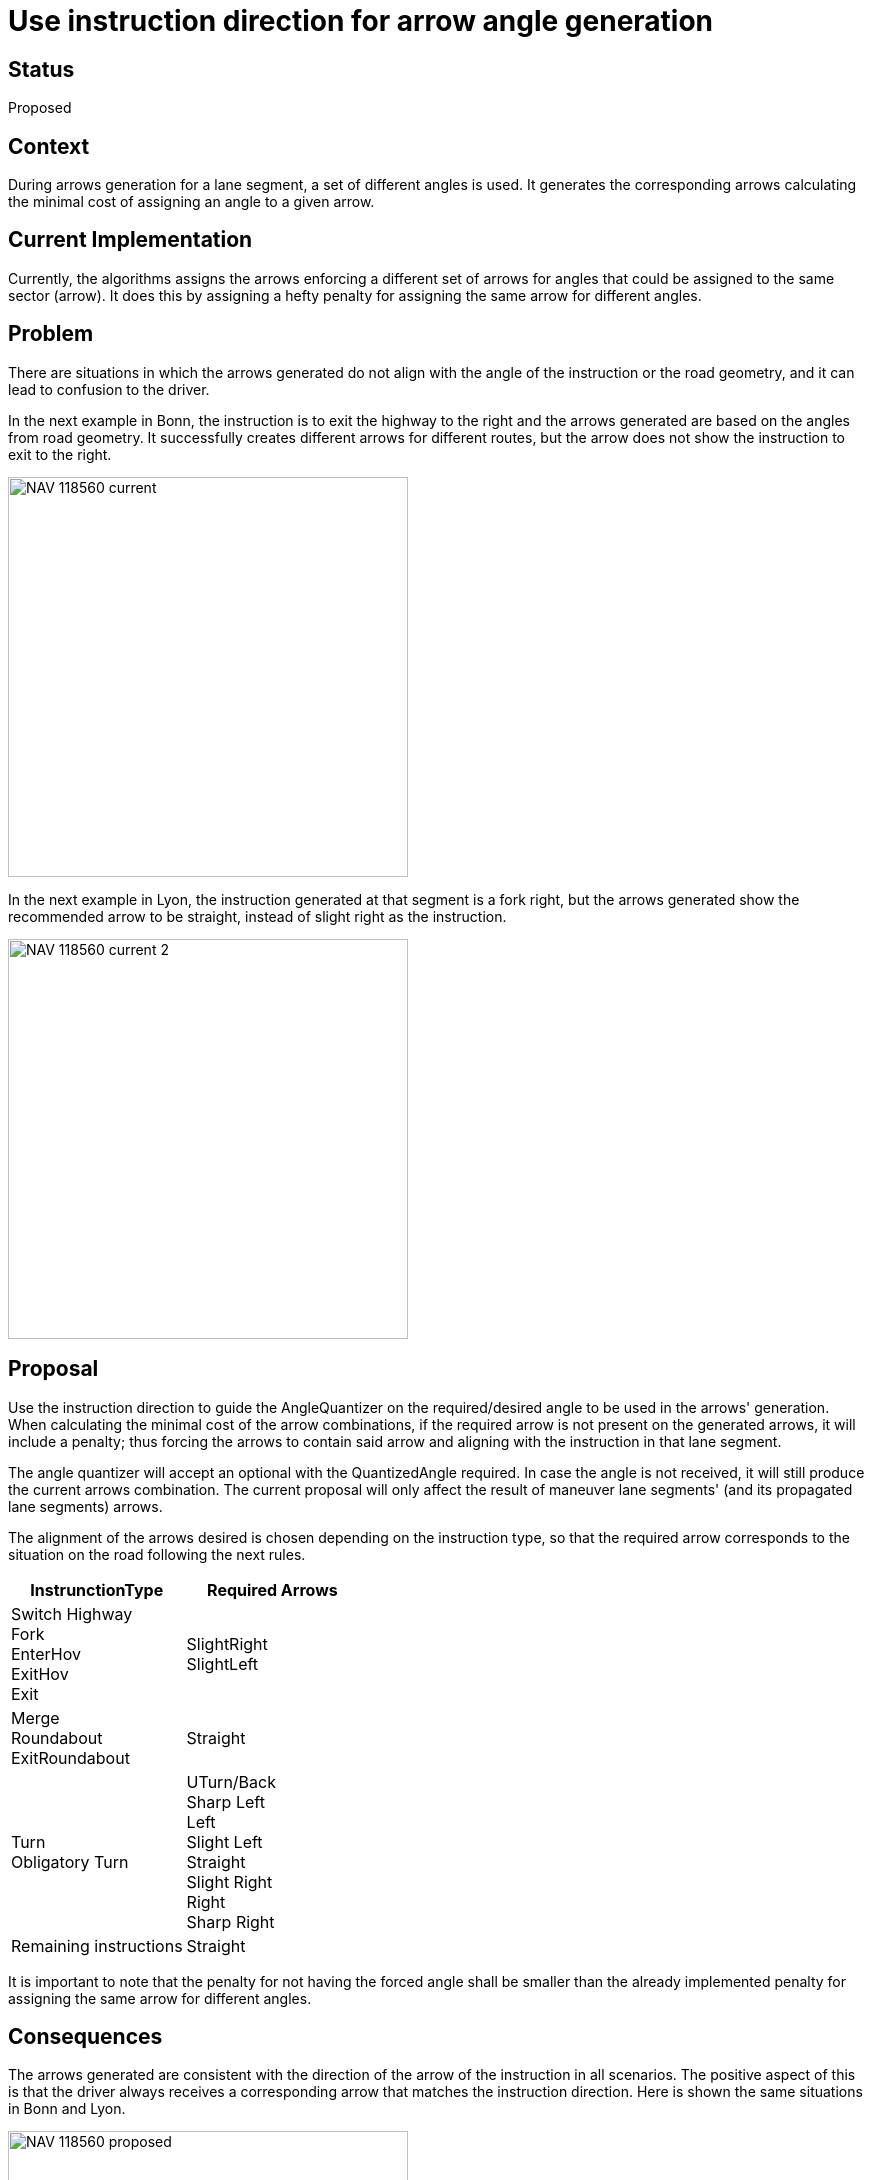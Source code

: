 // Copyright (C) 2023 TomTom NV. All rights reserved.
//
// This software is the proprietary copyright of TomTom NV and its subsidiaries and may be
// used for internal evaluation purposes or commercial use strictly subject to separate
// license agreement between you and TomTom NV. If you are the licensee, you are only permitted
// to use this software in accordance with the terms of your license agreement. If you are
// not the licensee, you are not authorized to use this software in any manner and should
// immediately return or destroy it.

= Use instruction direction for arrow angle generation

== Status

Proposed

== Context

During arrows generation for a lane segment, a set of different angles is used. It generates the corresponding
arrows calculating the minimal cost of assigning an angle to a given arrow.

== Current Implementation

Currently, the algorithms assigns the arrows enforcing a different set of arrows for angles that could be assigned
to the same sector (arrow). It does this by assigning a hefty penalty for assigning the same arrow for different
angles.

== Problem

There are situations in which the arrows generated do not align with the angle of the instruction or the road geometry,
and it can lead to confusion to the driver.

In the next example in Bonn, the instruction is to exit the highway to the right
and the arrows generated are based on the angles from road geometry. It successfully creates different arrows for
different routes, but the arrow does not show the instruction to exit to the right.

image::2023-08-21T11:58:00-lane-arrow-instruction-direction/NAV-118560_current.png[width=400]

In the next example in Lyon, the instruction generated at that segment is a fork right, but the arrows generated show
the recommended arrow to be straight, instead of slight right as the instruction.

image::2023-08-21T11:58:00-lane-arrow-instruction-direction/NAV-118560_current_2.png[width=400]

== Proposal

Use the instruction direction to guide the AngleQuantizer on the required/desired angle to be used in the arrows'
generation. When calculating the minimal cost of the arrow combinations, if the required arrow is not present on the
generated arrows, it will include a penalty; thus forcing the arrows to contain said arrow and aligning with the
instruction in that lane segment.

The angle quantizer will accept an optional with the QuantizedAngle required. In case the angle is not received, it
will still produce the current arrows combination. The current proposal will only affect the result of maneuver
lane segments' (and its propagated lane segments) arrows.

The alignment of the arrows desired is chosen depending on the instruction type, so that the required arrow
corresponds to the situation on the road following the next rules.

[cols="1,1"]
|===
|InstrunctionType | Required Arrows

| Switch Highway +
 Fork +
 EnterHov +
 ExitHov +
 Exit
| SlightRight +
 SlightLeft

| Merge +
 Roundabout +
 ExitRoundabout
| Straight

| Turn +
 Obligatory Turn
| UTurn/Back +
 Sharp Left +
 Left +
 Slight Left +
 Straight +
 Slight Right +
 Right +
 Sharp Right

| Remaining instructions
| Straight

|===


It is important to note that the penalty for not having the forced angle shall be
smaller than the already implemented penalty for assigning the same arrow for different angles.

== Consequences

The arrows generated are consistent with the direction of the arrow of the instruction in all scenarios. The positive
aspect of this is that the driver always receives a corresponding arrow that matches the instruction direction. Here is
shown the same situations in Bonn and Lyon.

image::2023-08-21T11:58:00-lane-arrow-instruction-direction/NAV-118560_proposed.png[width=400]

image::2023-08-21T11:58:00-lane-arrow-instruction-direction/NAV-118560_proposed_2.png[width=400]

Unfortunately, this consistency also comes with some drawbacks that need to be addressed. In this example in Dortmund,
the instruction is a fork left, so the recommended arrow generated is slight left instead of the old arrow generated
using simple arrow generation.

image::2023-08-21T11:58:00-lane-arrow-instruction-direction/NAV-118560_DortmundComparison.png[width=600]
